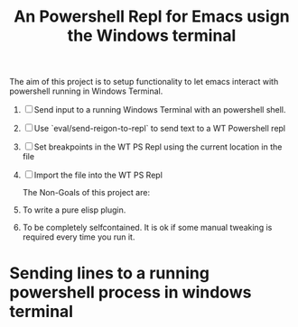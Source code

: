 #+title: An Powershell Repl for Emacs usign the Windows terminal

The aim of this project is to setup functionality to let emacs interact with powershell running in Windows Terminal.
1. [ ] Send input to a running Windows Terminal with an powershell shell.
2. [ ] Use `eval/send-reigon-to-repl` to send text to a WT Powershell repl
3. [ ] Set breakpoints in the WT PS Repl using the current location in the file
4. [ ] Import the file into the WT PS Repl

 The Non-Goals of this project are:
5. To write  a pure elisp plugin.
6. To be completely selfcontained. It is ok if some manual tweaking is required every time you run it.

* Sending lines to a running powershell process in windows terminal
